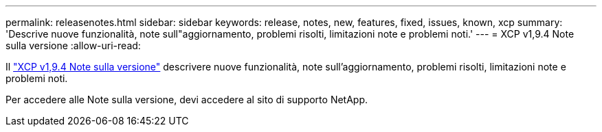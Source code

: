 ---
permalink: releasenotes.html 
sidebar: sidebar 
keywords: release, notes, new, features, fixed, issues, known, xcp 
summary: 'Descrive nuove funzionalità, note sull"aggiornamento, problemi risolti, limitazioni note e problemi noti.' 
---
= XCP v1,9.4 Note sulla versione
:allow-uri-read: 


[role="lead"]
Il link:https://library.netapp.com/ecm/ecm_download_file/ECMLP3317866["XCP v1,9.4 Note sulla versione"^] descrivere nuove funzionalità, note sull'aggiornamento, problemi risolti, limitazioni note e problemi noti.

Per accedere alle Note sulla versione, devi accedere al sito di supporto NetApp.
